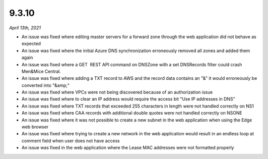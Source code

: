 .. _9.3.10-release:

9.3.10
------

*April 13th, 2021*

* An issue was fixed where editing master servers for a forward zone through the web application did not behave as expected

* An issue was fixed where the initial Azure DNS synchronization erroneously removed all zones and added them again

* An issue was fixed where a GET  REST API command on DNSZone with a set DNSRecords filter could crash Men&Mice Central.

* An issue was fixed where adding a TXT record to AWS and the record data contains an "&" it would erroneously be converted into "&amp;"

* An issue was fixed where VPCs were not being discovered because of an authorization issue

* An issue was fixed where to clear an IP address would require the access bit "Use IP addresses in DNS"

* An issue was fixed where TXT records that exceeded 255 characters in length were not handled correctly on NS1

* An issue was fixed where CAA records with additional double quotes were not handled correctly on NSONE

* An issue was fixed where it was not possible to create a new subnet in the web application when using the Edge web browser

* An issue was fixed where trying to create a new network in the web application would result in an endless loop at comment field when user does not have access

* An issue was fixed in the web application where the Lease MAC addresses were not formatted properly
